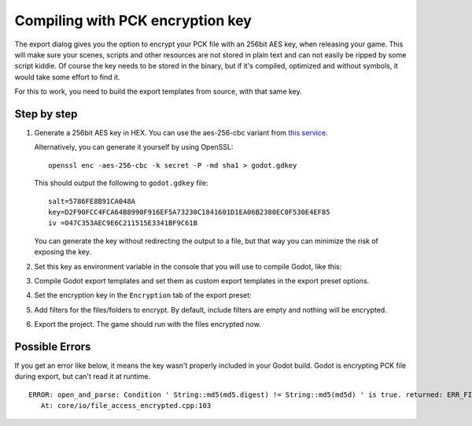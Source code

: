 .. _doc_compiling_with_script_encryption_key:

Compiling with PCK encryption key
=================================

.. highlight:: shell

The export dialog gives you the option to encrypt your PCK file with an 256bit
AES key, when releasing your game. This will make sure your scenes, scripts
and other resources are not stored in plain text and can not easily be ripped
by some script kiddie.
Of course the key needs to be stored in the binary, but if it's compiled,
optimized and without symbols, it would take some effort to find it.

For this to work, you need to build the export templates from source,
with that same key.

Step by step
------------

1. Generate a 256bit AES key in HEX. You can use the aes-256-cbc variant from
   `this service <https://asecuritysite.com/encryption/keygen>`_.

   Alternatively, you can generate it yourself by using OpenSSL:

   ::

       openssl enc -aes-256-cbc -k secret -P -md sha1 > godot.gdkey

   This should output the following to ``godot.gdkey`` file:

   ::

       salt=5786FE8B91CA048A
       key=D2F90FCC4FCA64B8990F916EF5A73230C1841601D1EA06B2380EC0F530E4EF85
       iv =047C353AEC9E6C211515E3341BF9C61B

   You can generate the key without redirecting the output to a file, but
   that way you can minimize the risk of exposing the key.

2. Set this key as environment variable in the console that you will use to
   compile Godot, like this:

   .. tabs::
    .. code-tab:: bash Linux/macOS

       export SCRIPT_AES256_ENCRYPTION_KEY="your_generated_key"

    .. code-tab:: bat Windows

       set SCRIPT_AES256_ENCRYPTION_KEY=your_generated_key

3. Compile Godot export templates and set them as custom export templates
   in the export preset options.

4. Set the encryption key in the ``Encryption`` tab of the export preset:

   .. image:: img/encryption_key.png

5. Add filters for the files/folders to encrypt. By default, include filters
   are empty and nothing will be encrypted.

6. Export the project. The game should run with the files encrypted now.

Possible Errors
---------------

If you get an error like below, it means the key wasn't properly included in
your Godot build. Godot is encrypting PCK file during export, but can't read
it at runtime.

::

   ERROR: open_and_parse: Condition ' String::md5(md5.digest) != String::md5(md5d) ' is true. returned: ERR_FILE_CORRUPT
      At: core/io/file_access_encrypted.cpp:103
